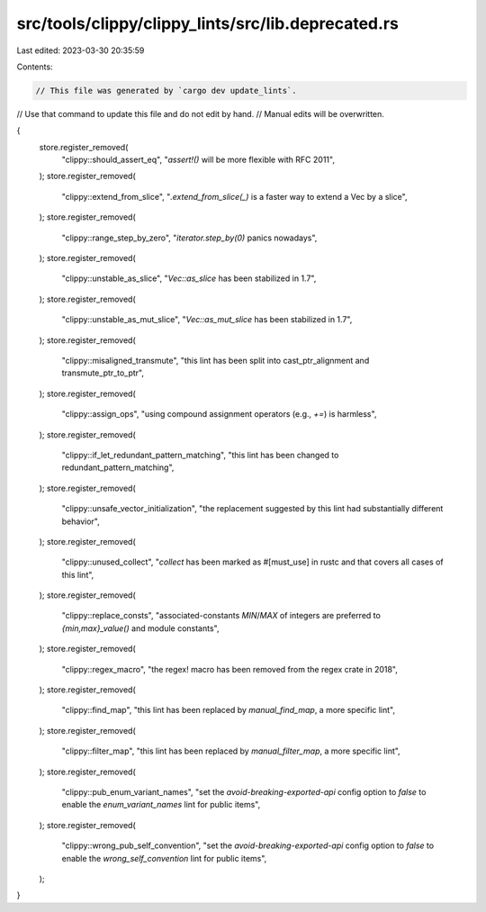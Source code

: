 src/tools/clippy/clippy_lints/src/lib.deprecated.rs
===================================================

Last edited: 2023-03-30 20:35:59

Contents:

.. code-block:: rs

    // This file was generated by `cargo dev update_lints`.
// Use that command to update this file and do not edit by hand.
// Manual edits will be overwritten.

{
    store.register_removed(
        "clippy::should_assert_eq",
        "`assert!()` will be more flexible with RFC 2011",
    );
    store.register_removed(
        "clippy::extend_from_slice",
        "`.extend_from_slice(_)` is a faster way to extend a Vec by a slice",
    );
    store.register_removed(
        "clippy::range_step_by_zero",
        "`iterator.step_by(0)` panics nowadays",
    );
    store.register_removed(
        "clippy::unstable_as_slice",
        "`Vec::as_slice` has been stabilized in 1.7",
    );
    store.register_removed(
        "clippy::unstable_as_mut_slice",
        "`Vec::as_mut_slice` has been stabilized in 1.7",
    );
    store.register_removed(
        "clippy::misaligned_transmute",
        "this lint has been split into cast_ptr_alignment and transmute_ptr_to_ptr",
    );
    store.register_removed(
        "clippy::assign_ops",
        "using compound assignment operators (e.g., `+=`) is harmless",
    );
    store.register_removed(
        "clippy::if_let_redundant_pattern_matching",
        "this lint has been changed to redundant_pattern_matching",
    );
    store.register_removed(
        "clippy::unsafe_vector_initialization",
        "the replacement suggested by this lint had substantially different behavior",
    );
    store.register_removed(
        "clippy::unused_collect",
        "`collect` has been marked as #[must_use] in rustc and that covers all cases of this lint",
    );
    store.register_removed(
        "clippy::replace_consts",
        "associated-constants `MIN`/`MAX` of integers are preferred to `{min,max}_value()` and module constants",
    );
    store.register_removed(
        "clippy::regex_macro",
        "the regex! macro has been removed from the regex crate in 2018",
    );
    store.register_removed(
        "clippy::find_map",
        "this lint has been replaced by `manual_find_map`, a more specific lint",
    );
    store.register_removed(
        "clippy::filter_map",
        "this lint has been replaced by `manual_filter_map`, a more specific lint",
    );
    store.register_removed(
        "clippy::pub_enum_variant_names",
        "set the `avoid-breaking-exported-api` config option to `false` to enable the `enum_variant_names` lint for public items",
    );
    store.register_removed(
        "clippy::wrong_pub_self_convention",
        "set the `avoid-breaking-exported-api` config option to `false` to enable the `wrong_self_convention` lint for public items",
    );
}


